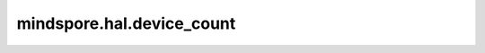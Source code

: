 mindspore.hal.device_count
============================

.. py:function:: mindspore.hal.device_count(device_target=None)

    查询指定后端类型的设备数量。

    .. note::
        - 接口即将废弃。
        - CPU环境，请使用接口 :func:`mindspore.device_context.cpu.device_count` 代替。
        - GPU环境，请使用接口 :func:`mindspore.device_context.gpu.device_count` 代替。
        - Ascend环境，请使用接口 :func:`mindspore.device_context.ascend.device_count` 代替。


    .. note::
        - 若用户不指定 `device_target` ，将此参数设置为当前已经设置的后端类型。
        - 对于 ``"CPU"`` 后端，固定返回1。

    参数：
        - **device_target** (str，可选) - 默认值：``None``，必须是 ``"CPU"`` ， ``"GPU"`` 以及 ``"Ascend"`` 的其中一个。

    返回：
        int。
